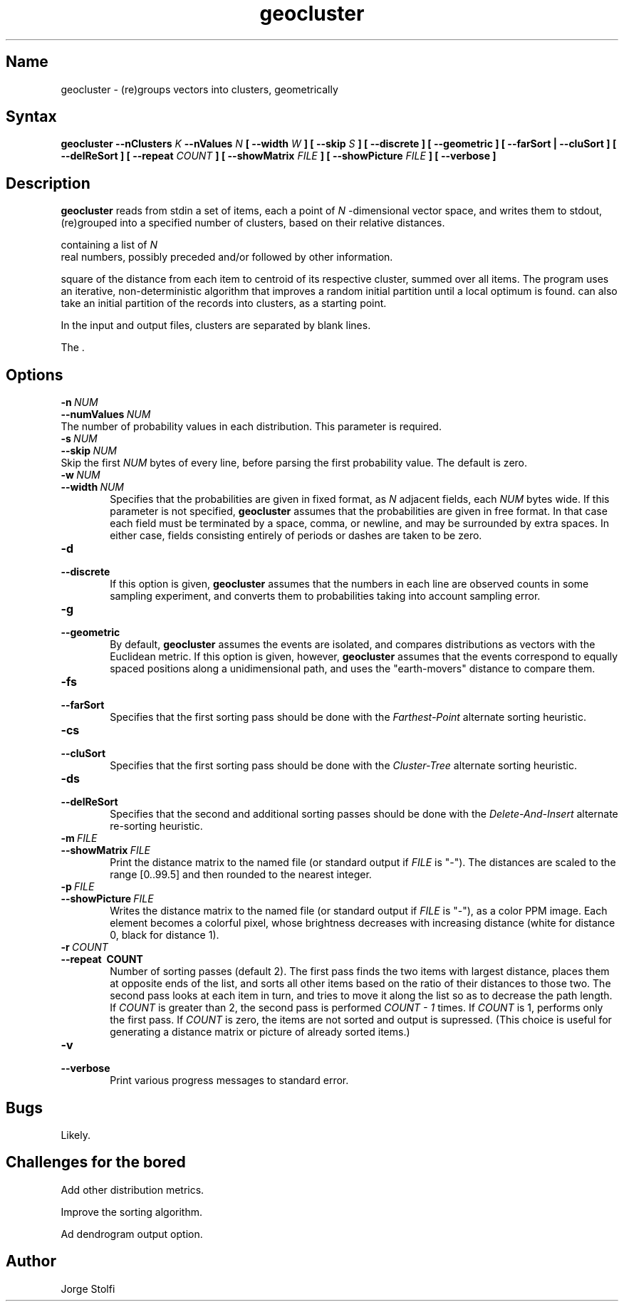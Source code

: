.\" Last edited on 2003-09-25 15:56:21 by stolfi
.\" See the authorship and copyrigh notice at the end of this file.
.\"
.nh
.TH geocluster 1
.SH Name
geocluster \- (re)groups vectors into clusters, geometrically

.SH Syntax
.B geocluster \-\-nClusters 
.I K 
.B \-\-nValues 
.I N 
.B [ \-\-width 
.I W 
.B ] [ \-\-skip 
.I S
.B ] [ \-\-discrete ] [ \-\-geometric ] [ \-\-farSort | \-\-cluSort ] [ \-\-delReSort ] [ \-\-repeat 
.I COUNT 
.B ] [ \-\-showMatrix 
.I FILE 
.B ] [ \-\-showPicture 
.I FILE 
.B ] [ \-\-verbose ]

.SH Description
.B geocluster
reads from stdin a set of items, each a point of
.I N
\-dimensional vector space, 
and writes them to stdout, (re)grouped into a specified number
of clusters, based on their relative 
distances.
.P Each item (input or output) must be given in a separate line,
 containing a list of
.I N
 real numbers, possibly preceded and/or followed by other 
information.
.P The program tries to find a partition that minimizes the
square of the distance from each item to centroid of its
respective cluster, summed over all items.
The program uses an iterative, non-deterministic algorithm that 
improves a random initial partition until a local optimum 
is found. can also take an initial partition of the
records into clusters, as a starting point.

In the input and output files, clusters are separated by 
blank lines.
.PP
The .
.SH Options
.TP 6
.BI \-n\  NUM
.TP 0
.BI \-\-numValues\  NUM
The number of probability values in each distribution.
This parameter is required. 

.TP 6
.BI \-s\  NUM
.TP 0
.BI \-\-skip\  NUM
Skip the first 
.I NUM 
bytes of every line, before parsing the first probability value.
The default is zero. 

.TP 6
.BI \-w\  NUM
.TP 6
.BI \-\-width\  NUM
Specifies that the probabilities are given in fixed format,
as
.I N 
adjacent fields, each  
.I NUM 
bytes wide.
If this parameter is not specified,
.B geocluster
assumes that the probabilities are given in free format.
In that case each field must be terminated by 
a space, comma, or newline, and may be surrounded 
by extra spaces.  In either case, fields consisting entirely
of periods or dashes are taken to be zero.

.TP 6
.B \-d
.TP 6
.B \-\-discrete
If this option is given,
.B geocluster
assumes that the numbers in each line are observed counts
in some sampling experiment, and converts them to probabilities
taking into account sampling error.

.TP 6
.B \-g
.TP 6
.B \-\-geometric
By default,
.B geocluster
assumes the events are isolated, and
compares distributions as vectors with the Euclidean metric.
If this option is given, however,
.B geocluster
assumes that the events correspond to equally spaced positions
along a unidimensional path, and uses the "earth-movers"
distance to compare them. 

.TP 6
.B \-fs
.TP 6
.B \-\-farSort
Specifies that the first sorting pass should be done with 
the
.I Farthest-Point 
alternate sorting heuristic. 

.TP 6
.B \-cs
.TP 6
.B \-\-cluSort
Specifies that the first sorting pass should be done with 
the
.I Cluster-Tree
alternate sorting heuristic. 

.TP 6
.B \-ds
.TP 6
.B \-\-delReSort
Specifies that the second and additional sorting passes should be done with 
the
.I Delete-And-Insert 
alternate re-sorting heuristic. 

.TP 6
.BI \-m\  FILE
.TP 6
.BI \-\-showMatrix\  FILE
Print the distance matrix to the named file 
(or standard output if 
.I FILE 
is "-").
The distances are scaled to the range [0..99.5] and then
rounded to the nearest integer. 

.TP 6
.BI \-p\  FILE
.TP 6
.BI \-\-showPicture\  FILE
Writes the distance matrix to the named file 
(or standard output if 
.I FILE 
is "-"), as a color PPM 
image.  Each element becomes a colorful pixel, whose
brightness decreases with increasing distance (white for distance 0,
black for distance 1).

.TP 6
.BI \-r\  COUNT
.TP 6
.B \-\-repeat\  COUNT
Number of sorting passes (default 2). The first pass finds the 
two items with largest distance, places them at opposite ends of the 
list, and sorts all other items based on the ratio of their distances to those
two. The second pass looks at each item in turn, and tries to move it
along the list so as to decrease the path length.  If 
.I COUNT
is greater than 2, the 
second pass is performed
.I COUNT \- 1
times. If 
.I COUNT
is 1, performs only the first pass.
If 
.I COUNT 
is zero, the items are not sorted and output is supressed.
(This choice is useful for generating a distance matrix 
or picture of already sorted items.)

.TP 6
.B \-v
.TP 6
.B \-\-verbose
Print various progress messages to standard error.

.SH Bugs
Likely.

.SH Challenges for the bored
Add other distribution metrics.
.PP
Improve the sorting algorithm.
.PP
Ad dendrogram output option.

.SH Author
Jorge Stolfi

.\" (****************************************************************************)
.\" (* (C) Copyright 1992 Universidade Estadual de Campinas (UNICAMP)           *)
.\" (*                    Campinas, SP, Brazil                                  *)
.\" (*                                                                          *)
.\" (* Authors:                                                                 *)
.\" (*                                                                          *)
.\" (*   Jorge Stolfi        - CS Dept, UNICAMP <stolfi@dcc.unicamp.br>         *)
.\" (*                                                                          *)
.\" (* This file can be freely distributed, modified, and used for any          *)
.\" (*   non-commercial purpose, provided that this copyright and authorship    *)
.\" (*   notice be included in any copy or derived version of this file.        *)
.\" (*                                                                          *)
.\" (* DISCLAIMER: This software is offered ``as is'', without any guarantee    *)
.\" (*   as to fitness for any particular purpose.  Neither the copyright       *)
.\" (*   holder nor the authors or their employers can be held responsible for  *)
.\" (*   any damages that may result from its use.                              *)
.\" (****************************************************************************)
